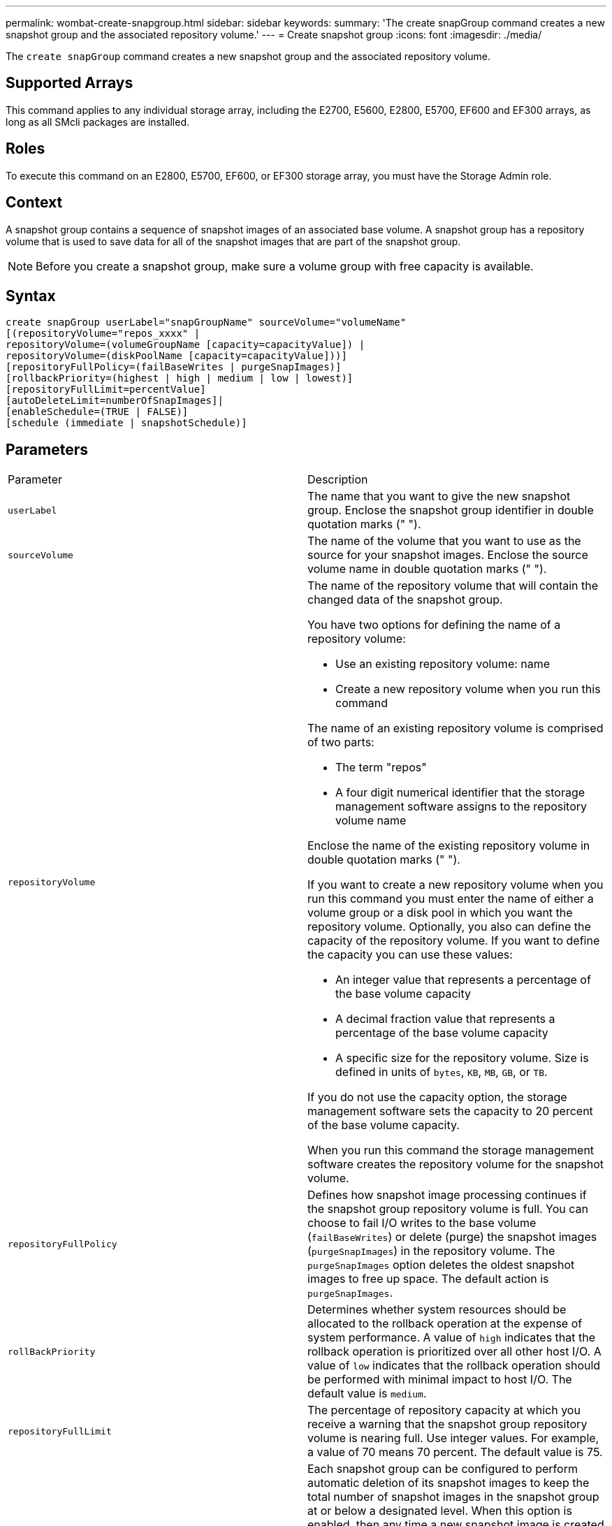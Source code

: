 ---
permalink: wombat-create-snapgroup.html
sidebar: sidebar
keywords: 
summary: 'The create snapGroup command creates a new snapshot group and the associated repository volume.'
---
= Create snapshot group
:icons: font
:imagesdir: ./media/

[.lead]
The `create snapGroup` command creates a new snapshot group and the associated repository volume.

== Supported Arrays

This command applies to any individual storage array, including the E2700, E5600, E2800, E5700, EF600 and EF300 arrays, as long as all SMcli packages are installed.

== Roles

To execute this command on an E2800, E5700, EF600, or EF300 storage array, you must have the Storage Admin role.

== Context

A snapshot group contains a sequence of snapshot images of an associated base volume. A snapshot group has a repository volume that is used to save data for all of the snapshot images that are part of the snapshot group.

[NOTE]
====
Before you create a snapshot group, make sure a volume group with free capacity is available.
====

== Syntax

----
create snapGroup userLabel="snapGroupName" sourceVolume="volumeName"
[(repositoryVolume="repos_xxxx" |
repositoryVolume=(volumeGroupName [capacity=capacityValue]) |
repositoryVolume=(diskPoolName [capacity=capacityValue]))]
[repositoryFullPolicy=(failBaseWrites | purgeSnapImages)]
[rollbackPriority=(highest | high | medium | low | lowest)]
[repositoryFullLimit=percentValue]
[autoDeleteLimit=numberOfSnapImages]|
[enableSchedule=(TRUE | FALSE)]
[schedule (immediate | snapshotSchedule)]
----

== Parameters

|===
| Parameter| Description
a|
`userLabel`
a|
The name that you want to give the new snapshot group. Enclose the snapshot group identifier in double quotation marks (" ").
a|
`sourceVolume`
a|
The name of the volume that you want to use as the source for your snapshot images. Enclose the source volume name in double quotation marks (" ").
a|
`repositoryVolume`
a|
The name of the repository volume that will contain the changed data of the snapshot group.

You have two options for defining the name of a repository volume:

* Use an existing repository volume: name
* Create a new repository volume when you run this command

The name of an existing repository volume is comprised of two parts:

* The term "repos"
* A four digit numerical identifier that the storage management software assigns to the repository volume name

Enclose the name of the existing repository volume in double quotation marks (" ").

If you want to create a new repository volume when you run this command you must enter the name of either a volume group or a disk pool in which you want the repository volume. Optionally, you also can define the capacity of the repository volume. If you want to define the capacity you can use these values:

* An integer value that represents a percentage of the base volume capacity
* A decimal fraction value that represents a percentage of the base volume capacity
* A specific size for the repository volume. Size is defined in units of `bytes`, `KB`, `MB`, `GB`, or `TB`.

If you do not use the capacity option, the storage management software sets the capacity to 20 percent of the base volume capacity.

When you run this command the storage management software creates the repository volume for the snapshot volume.

a|
`repositoryFullPolicy`
a|
Defines how snapshot image processing continues if the snapshot group repository volume is full. You can choose to fail I/O writes to the base volume (`failBaseWrites`) or delete (purge) the snapshot images (`purgeSnapImages`) in the repository volume. The `purgeSnapImages` option deletes the oldest snapshot images to free up space. The default action is `purgeSnapImages`.
a|
`rollBackPriority`
a|
Determines whether system resources should be allocated to the rollback operation at the expense of system performance. A value of `high` indicates that the rollback operation is prioritized over all other host I/O. A value of `low` indicates that the rollback operation should be performed with minimal impact to host I/O. The default value is `medium`.

a|
`repositoryFullLimit`
a|
The percentage of repository capacity at which you receive a warning that the snapshot group repository volume is nearing full. Use integer values. For example, a value of 70 means 70 percent. The default value is 75.

a|
`autoDeleteLimit`
a|
Each snapshot group can be configured to perform automatic deletion of its snapshot images to keep the total number of snapshot images in the snapshot group at or below a designated level. When this option is enabled, then any time a new snapshot image is created in the snapshot group, the system automatically deletes the oldest snapshot image in the group to comply with the limit value. This action frees repository capacity so it can be used to satisfy ongoing copy-on-write requirements for the remaining snapshot images.

a|
`enableSchedule`
a|
Use this parameter to turn on or to turn off the ability to schedule a snapshot operation. To turn on snapshot scheduling, set this parameter to `TRUE`. To turn off snapshot scheduling, set this parameter to `FALSE`.
|===

== Notes

Each snapshot group name must be unique. You can use any combination of alphanumeric characters, underscore (_), hyphen (-), and pound (#) for the user label. User labels can have a maximum of 30 characters.

To create a snapshot group, you must have an associated repository volume in which you store the snapshot images. You can either use an existing repository volume or create a new repository volume. You can create the repository volume when you create the snapshot group. A snapshot group repository volume is an expandable volume that is structured as a concatenated collection of up to 16 standard volume entities. Initially, an expandable repository volume has only a single element. The capacity of the expandable repository volume is exactly that of the single element. You can increase the capacity of an expandable repository volume by attaching additional standard volumes to it. The composite expandable repository volume capacity then becomes the sum of the capacities of all of the concatenated standard volumes.

A snapshot group has a strict ordering of snapshot images based on the time that each snapshot image is created. A snapshot image that is created after another snapshot image is a _successor_ relative to that other snapshot image. A snapshot image that is created before another snapshot image is a _predecessor_ relative to that other one.

A snapshot group repository volume must satisfy a minimum capacity requirement that is the sum of the following:

* 32 MB to support fixed overhead for the snapshot group and for copy-on-write processing.
* Capacity for rollback processing, which is 1/5000th of the capacity of the base volume.

The minimum capacity is enforcement by the controller firmware and the storage management software.

When you first create a snapshot group, it does not contains any snapshot images. When you create snapshot images, you add the snapshot images to a snapshot group. Use the `create snapImage` command to create snapshot images and add the snapshot images to a snapshot group.

A snapshot group can have one of these states:

* *Optimal* -- The snapshot group is operating normally.
* *Full* -- The snapshot group repository is full. Additional copy-on-write operations can not be performed. This state is possible only for snapshot groups that have the Repository Full policy set to Fail Base Writes. Any snapshot group in a Full state causes a Needs-Attention condition to be posted for the storage array.
* *Over Threshold* -- The snapshot group repository volume usage is at or beyond its alert threshold. Any snapshot group in this state causes a Needs-Attention condition to be posted for the storage array.
* *Failed* -- The snapshot group has encountered a problem that has made all snapshot images in the snapshot group unusable. For example, certain types of repository volume failures can cause a Failed state. To recover from a Failed state use the `revive snapGroup` command.

You can configure each snapshot group to automatically delete the snapshot images by using the `autoDeleteLimit` parameter. Automatically deleting the snapshot images enables you to avoid having to routinely, manually delete the images that you do not want and that might prevent the creation of future snapshot images because the repository volume is full. When you use the `autoDeleteLimit` parameter it causes the storage management software to automatically delete snapshot images, starting with the oldest. The storage management software deletes snapshot images until it reaches a number of snapshot images that is equal to the number that you enter with `autoDeleteLimit` parameter. When new snapshot images are added to the repository volume, the storage management software deletes the oldest snapshot images until the `autoDeleteLimit` parameter number is reached.

The `enableSchedule` parameter and the `schedule` parameter provide a way for you to schedule creating snapshot images for a snapshot group. Using these parameters, you can schedule snapshots daily, weekly, or monthly (by day or by date). The `enableSchedule` parameter turns on or turns off the ability to schedule snapshots. When you enable scheduling, you use the `schedule` parameter to define when you want the snapshots to occur.

This table explains how to use the options for the `schedule` parameter:

|===
| Parameter| Description
a|
`schedule`
a|
Required for specifying schedule parameters.
a|
`immediate`
a|
Start the operation immediately. This item is mutually exclusive with any other scheduling parameters.
a|
`enableSchedule`
a|
When set to `true`, scheduling is turned on. When set to `false`, scheduling is turned off.

[NOTE]
====
The default is `false`.
====

a|
`startDate`
a|
A specific date on which to start the operation. The format for entering the date is MM:DD:YY. The default is the current date. An example of this option is `startDate=06:27:11`.
a|
`scheduleDay`
a|
A day of the week on which to start the operation. Can either be all or one or more of the following values:

* `monday`
* `tuesday`
* `wednesday`
* `thursday`
* `friday`
* `saturday`
* `sunday`

[NOTE]
====
Enclose the value in parentheses. For example, `scheduleDay=(wednesday)`.
====

More than one day can be specified by enclosing the days in a single set of parentheses and separating each day with a space. For example, `scheduleDay=(monday wednesday friday)`.

[NOTE]
====
This parameter is not compatible with a monthly schedule.
====

a|
`startTime`
a|
The time of a day on which to start the operation. The format for entering the time is HH:MM, where HH is the hour and MM is the minute past the hour. Uses a 24-hour clock. For example, 2:00 in the afternoon is 14:00. An example of this option is `startTime=14:27`.
a|
`scheduleInterval`
a|
An amount of time, in minutes, to have as a minimum between operations.Schedule interval should not be more than 1440 (24 hours) and it should be a multiple of 30.

An example of this option is``scheduleInterval=180``.
a|
`endDate`
a|
A specific date on which to stop the operation. The format for entering the date is MM:DD:YY. If no end date is desired, you can specify `noEndDate`. An example of this option is `endDate=11:26:11`.
a|
`timesPerDay`
a|
The number of times to perform the operation in a day. An example of this option is `timesPerDay=4`.
a|
`timezone`
a|
Specifies the time zone to be used for the schedule. Can be specified in two ways:

* *GMT±HH:MM*
+
The time zone offset from GMT. Example: `timezone=GMT-06:00`.

* *Text String*
+
Standard time zone text string, must be enclosed in quotes. Example:``timezone="America/Chicago"``

a|
`scheduleDate`
a|
A day of the month on which to perform the operation. The values for the days are numerical and in the range of 1-31.
[NOTE]
====
This parameter is not compatible with a weekly schedule.
====

An example of the `scheduleDate` option is `scheduleDate=("15")`.
a|
`month`
a|
A specific month on which to perform the operation. The values for the months are:

* `jan` - January
* `feb` - February
* `mar` - March
* `apr` - April
* `may` - May
* `jun` - June
* `jul` - July
* `aug` - August
* `sep` - September
* `oct` - October
* `nov` - November
* `dec` - December

[NOTE]
====
Enclose the value in parentheses. For example, `month=(jan)`.
====

More than one month can be specified by enclosing the months in a single set of parentheses and separating each month with a space. For example, `month=(jan jul dec)`.

Use this parameter with the `scheduleDate` parameter to perform the operation on a specific day of the month.

[NOTE]
====
This parameter is not compatible with a weekly schedule.
====

|===
This table explains how to use the `timeZone` parameter:

|===
| Timezone Name| GMT offset
a|
`Etc/GMT+12`
a|
`GMT-12:00`
a|
`Etc/GMT+11`
a|
`GMT-11:00`
a|
`Pacific/Honolulu`
a|
`GMT-10:00`
a|
`America/Anchorage`
a|
`GMT-09:00`
a|
`America/Santa_Isabel`
a|
`GMT-08:00`
a|
`America/Los_Angeles`
a|
`GMT-08:00`
a|
`America/Phoenix`
a|
`GMT-07:00`
a|
`America/Chihuahua`
a|
`GMT-07:00`
a|
`America/Denver`
a|
`GMT-07:00`
a|
`America/Guatemala`
a|
`GMT-06:00`
a|
`America/Chicago`
a|
`GMT-06:00`
a|
`America/Mexico_City`
a|
`GMT-06:00`
a|
`America/Regina`
a|
`GMT-06:00`
a|
`America/Bogota`
a|
`GMT-05:00`
a|
`America/New_York`
a|
`GMT-05:00`
a|
`Etc/GMT+5`
a|
`GMT-05:00`
a|
`America/Caracas`
a|
`GMT-04:30`
a|
`America/Asuncion`
a|
`GMT-04:00`
a|
`America/Halifax`
a|
`GMT-04:00`
a|
`America/Cuiaba`
a|
`GMT-04:00`
a|
`America/La_Paz`
a|
`GMT-04:00`
a|
`America/Santiago`
a|
`GMT-04:00`
a|
`America/St_Johns`
a|
`GMT-03:30`
a|
`America/Sao_Paulo`
a|
`GMT-03:00`
a|
`America/Buenos_Aires`
a|
`GMT-03:00`
a|
`America/Cayenne`
a|
`GMT-03:00`
a|
`America/Godthab`
a|
`GMT-03:00`
a|
`America/Montevideo`
a|
`GMT-03:00`
a|
`Etc/GMT+2`
a|
`GMT-02:00`
a|
`Atlantic/Azores`
a|
`GMT-01:00`
a|
`Atlantic/Cape_Verde`
a|
`GMT-01:00`
a|
`Africa/Casablanca`
a|
`GMT`
a|
`Etc/GMT`
a|
`GMT`
a|
`Europe/London`
a|
`GMT`
a|
`Atlantic/Reykjavik`
a|
`GMT`
a|
`Europe/Berlin`
a|
`GMT+01:00`
a|
`Europe/Budapest`
a|
`GMT+01:00`
a|
`Europe/Paris`
a|
`GMT+01:00`
a|
`Europe/Warsaw`
a|
`GMT+01:00`
a|
`Africa/Lagos`
a|
`GMT+01:00`
a|
`Africa/Windhoek`
a|
`GMT+01:00`
a|
`Asia/Anman`
a|
`GMT+02:00`
a|
`Asia/Beirut`
a|
`GMT+02:00`
a|
`Africa/Cairo`
a|
`GMT+02:00`
a|
`Asia/Damascus`
a|
`GMT+02:00`
a|
`Africa/Johannesburg`
a|
`GMT+02:00`
a|
`Europe/Kiev`
a|
`GMT+02:00`
a|
`Asia/Jerusalem`
a|
`GMT+02:00`
a|
`Europe/Istanbul`
a|
`GMT+03:00`
a|
`Europe/Minsk`
a|
`GMT+02:00`
a|
`Asia/Baghdad`
a|
`GMT+03:00`
a|
`Asia/Riyadh`
a|
`GMT+03:00`
a|
`Africa/Nairobi`
a|
`GMT+03:00`
a|
`Asia/Tehran`
a|
`GMT+03:30`
a|
`Europe/Moscow`
a|
`GMT+04:00`
a|
`Asia/Dubai`
a|
`GMT+04:00`
a|
`Asia/Baku`
a|
`GMT+04:00`
a|
`Indian/Mauritius`
a|
`GMT+04:00`
a|
`Asia/Tbilisi`
a|
`GMT+04:00`
a|
`Asia/Yerevan`
a|
`GMT+04:00`
a|
`Asia/Kabul`
a|
`GMT+04:30`
a|
`Asia/Karachi`
a|
`GMT+05:00`
a|
`Asia//Tashkent`
a|
`GMT+05:00`
a|
`Asia/Calcutta`
a|
`GMT+05:30`
a|
`Asia/Colombo`
a|
`GMT+05:30`
a|
`Asia/Katmandu`
a|
`GMT+05:45`
a|
`Asia/Yekaterinburg`
a|
`GMT+06:00`
a|
`Asia/Almaty`
a|
`GMT+06:00`
a|
`Asia/Dhaka`
a|
`GMT+06:00`
a|
`Asia/Rangoon`
a|
`GMT+06:30`
a|
`Asia/Novosibirsk`
a|
`GMT+07:00`
a|
`Asia/Bangkok`
a|
`GMT+07:00`
a|
`Asia/Krasnoyarsk`
a|
`GMT+08:00`
a|
`Asia/Shanghai`
a|
`GMT+08:00`
a|
`Asia/Singapore`
a|
`GMT+08:00`
a|
`Australia/Perth`
a|
`GMT+08:00`
a|
`Asia/Taipei`
a|
`GMT+08:00`
a|
`Asia/Ulaanbaatar`
a|
`GMT+08:00`
a|
`Asia/Irkutsk`
a|
`GMT+09:00`
a|
`Asia/Tokyo`
a|
`GMT+09:00`
a|
`Asia/Seoul`
a|
`GMT+09:00`
a|
`Australia/Adelaide`
a|
`GMT+09:30`
a|
`Australia/Darwin`
a|
`GMT+09:30`
a|
`Asia/Yakutsk`
a|
`GMT+10:00`
a|
`Australia/Brisbane`
a|
`GMT+10:00`
a|
`Australia/Sydney`
a|
`GMT+10:00`
a|
`Pacific/Port Moresby`
a|
`GMT+10:00`
a|
`Australia/Hobart`
a|
`GMT+10:00`
a|
`Asia/Vladivostok`
a|
`GMT+11:00`
a|
`Pacific/Guadalcanal`
a|
`GMT+11:00`
a|
`Pacific/Auckland`
a|
`GMT+12:00`
a|
`Etc/GMT-12`
a|
`GMT+12:00`
a|
`Pacific/Fiji`
a|
`GMT+12:00`
a|
`Asia/Kamchatka`
a|
`GMT+12:00`
a|
`Pacific/Tongatapu`
a|
`GMT+13:00`
|===
The code string for defining a schedule is similar to these examples:

----
enableSchedule=true schedule startTime=14:27
----

----
enableSchedule=true schedule scheduleInterval=180
----

----
enableSchedule=true schedule timeZone=GMT-06:00
----

----
enableSchedule=true schedule timeZone="America/Chicago"
----

If you also use the `scheduleInterval` option, the firmware chooses between the `timesPerDay` option and the `scheduleInterval` option by selecting the lowest value of the two options. The firmware calculates an integer value for the `scheduleInterval` option by dividing 1440 by the `scheduleInterval` option value that you set. For example, 1440/180 = 8. The firmware then compares the `timesPerDay` integer value with the calculated `scheduleInterval` integer value and uses the smaller value.

To remove a schedule, use the `delete volume` command with the `schedule` parameter. The `delete volume` command with the `schedule` parameter deletes only the schedule, not the snapshot volume.

== Minimum firmware level

7.83

7.86 adds the `scheduleDate` option and the `month` option.
